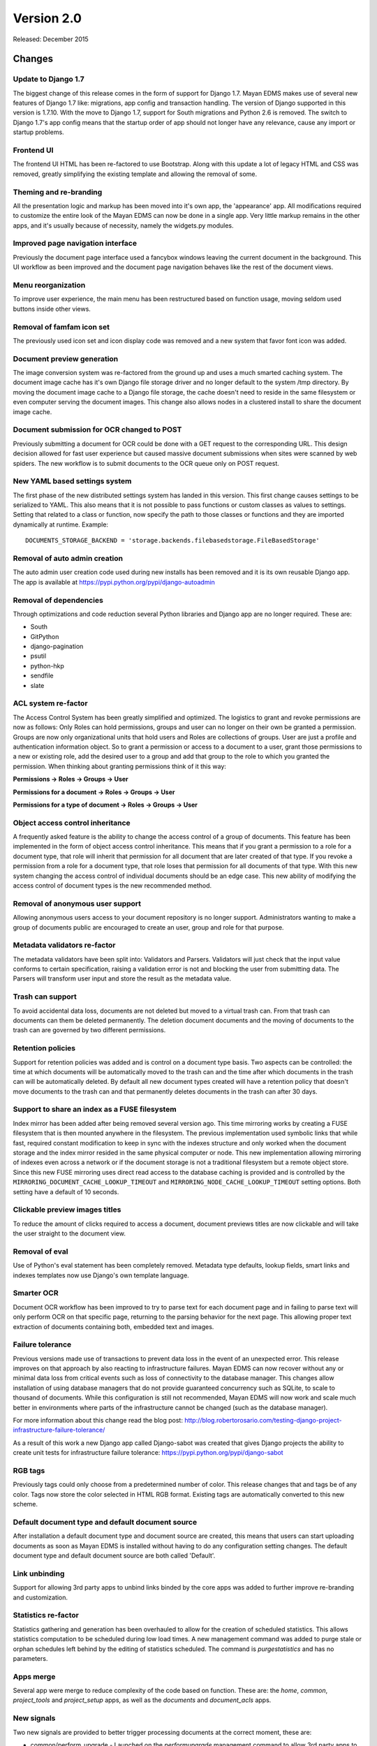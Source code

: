 Version 2.0
===========

Released: December 2015

Changes
-------

Update to Django 1.7
^^^^^^^^^^^^^^^^^^^^

The biggest change of this release comes in the form of support for Django 1.7.
Mayan EDMS makes use of several new features of Django 1.7 like: migrations,
app config and transaction handling. The version of Django supported in this
version is 1.7.10. With the move to Django 1.7, support for South migrations
and Python 2.6 is removed. The switch to Django 1.7's app config means that
the startup order of app should not longer have any relevance, cause any import
or startup problems.


Frontend UI
^^^^^^^^^^^

The frontend UI HTML has been re-factored to use Bootstrap. Along with this
update a lot of legacy HTML and CSS was removed, greatly simplifying the
existing template and allowing the removal of some.


Theming and re-branding
^^^^^^^^^^^^^^^^^^^^^^^

All the presentation logic and markup has been moved into it's own app, the
'appearance' app. All modifications required to customize the entire look of
the Mayan EDMS can now be done in a single app. Very little markup remains
in the other apps, and it's usually because of necessity, namely the widgets.py
modules.


Improved page navigation interface
^^^^^^^^^^^^^^^^^^^^^^^^^^^^^^^^^^

Previously the document page interface used a fancybox windows leaving the
current document in the background. This UI workflow as been improved and the
document page navigation behaves like the rest of the document views.


Menu reorganization
^^^^^^^^^^^^^^^^^^^

To improve user experience, the main menu has been restructured based on
function usage, moving seldom used buttons inside other views.


Removal of famfam icon set
^^^^^^^^^^^^^^^^^^^^^^^^^^

The previously used icon set and icon display code was removed and a new
system that favor font icon was added.


Document preview generation
^^^^^^^^^^^^^^^^^^^^^^^^^^^

The image conversion system was re-factored from the ground up and uses a much
smarted caching system. The document image cache has it's own Django file
storage driver and no longer default to the system /tmp directory. By moving
the document image cache to a Django file storage, the cache doesn't need to
reside in the same filesystem or even computer serving the document images.
This change also allows nodes in a clustered install to share the document
image cache.


Document submission for OCR changed to POST
^^^^^^^^^^^^^^^^^^^^^^^^^^^^^^^^^^^^^^^^^^^

Previously submitting a document for OCR could be done with a GET request to
the corresponding URL. This design decision allowed for fast user experience
but caused massive document submissions when sites were scanned by web spiders.
The new workflow is to submit documents to the OCR queue only on POST request.


New YAML based settings system
^^^^^^^^^^^^^^^^^^^^^^^^^^^^^^

The first phase of the new distributed settings system has landed in this
version. This first change causes settings to be serialized to YAML. This also
means that it is not possible to pass functions or custom classes as values to
settings. Setting that related to a class or function, now specify the path to
those classes or functions and they are imported dynamically at runtime.
Example::

    DOCUMENTS_STORAGE_BACKEND = 'storage.backends.filebasedstorage.FileBasedStorage'


Removal of auto admin creation
^^^^^^^^^^^^^^^^^^^^^^^^^^^^^^

The auto admin user creation code used during new installs has been removed and
it is its own reusable Django app. The app is available at
https://pypi.python.org/pypi/django-autoadmin


Removal of dependencies
^^^^^^^^^^^^^^^^^^^^^^^

Through optimizations and code reduction several Python libraries and Django
app are no longer required. These are:

* South
* GitPython
* django-pagination
* psutil
* python-hkp
* sendfile
* slate


ACL system re-factor
^^^^^^^^^^^^^^^^^^^^

The Access Control System has been greatly simplified and optimized. The
logistics to grant and revoke permissions are now as follows: Only Roles can
hold permissions, groups and user can no longer on their own be granted a
permission. Groups are now only organizational units that hold users and Roles
are collections of groups. User are just a profile and authentication
information object. So to grant a permission or access to a document to a user,
grant those permissions to a new or existing role, add the desired user to a
group and add that group to the role to which you granted the permission. When
thinking about granting permissions think of it this way:

**Permissions -> Roles -> Groups -> User**

**Permissions for a document -> Roles -> Groups -> User**

**Permissions for a type of document -> Roles -> Groups -> User**


Object access control inheritance
^^^^^^^^^^^^^^^^^^^^^^^^^^^^^^^^^

A frequently asked feature is the ability to change the access control of a
group of documents. This feature has been implemented in the form of object
access control inheritance. This means that if you grant a permission to a role
for a document type, that role will inherit that permission for all document
that are later created of that type. If you revoke a permission from a role for
a document type, that role loses that permission for all documents of that type.
With this new system changing the access control of individual documents
should be an edge case. This new ability of modifying the access control of
document types is the new recommended method.


Removal of anonymous user support
^^^^^^^^^^^^^^^^^^^^^^^^^^^^^^^^^

Allowing anonymous users access to your document repository is no longer
support. Administrators wanting to make a group of documents public are
encouraged to create an user, group and role for that purpose.


Metadata validators re-factor
^^^^^^^^^^^^^^^^^^^^^^^^^^^^^

The metadata validators have been split into: Validators and Parsers.
Validators will just check that the input value conforms to certain
specification, raising a validation error is not and blocking the user from
submitting data. The Parsers will transform user input and store the result as
the metadata value.


Trash can support
^^^^^^^^^^^^^^^^^

To avoid accidental data loss, documents are not deleted but moved to a virtual
trash can. From that trash can documents can them be deleted permanently. The
deletion document documents and the moving of documents to the trash can are
governed by two different permissions.


Retention policies
^^^^^^^^^^^^^^^^^^

Support for retention policies was added and is control on a document type basis.
Two aspects can be controlled: the time at which documents will be
automatically moved to the trash can and the time after which documents in the
trash can will be automatically deleted. By default all new document types
created will have a retention policy that doesn't move documents to the trash
can and that permanently deletes documents in the trash can after 30 days.


Support to share an index as a FUSE filesystem
^^^^^^^^^^^^^^^^^^^^^^^^^^^^^^^^^^^^^^^^^^^^^^

Index mirror has been added after being removed several version ago. This time
mirroring works by creating a FUSE filesystem that is then mounted anywhere in
the filesystem. The previous implementation used symbolic links that while
fast, required constant modification to keep in sync with the indexes structure
and only worked when the document storage and the index mirror resided in the
same physical computer or node. This new implementation allowing mirroring of
indexes even across a network or if the document storage is not a traditional
filesystem but a remote object store. Since this new FUSE mirroring uses direct
read access to the database caching is provided and is controlled by the
``MIRRORING_DOCUMENT_CACHE_LOOKUP_TIMEOUT`` and ``MIRRORING_NODE_CACHE_LOOKUP_TIMEOUT``
setting options. Both setting have a default of 10 seconds.


Clickable preview images titles
^^^^^^^^^^^^^^^^^^^^^^^^^^^^^^^

To reduce the amount of clicks required to access a document, document previews
titles are now clickable and will take the user straight to the document view.


Removal of eval
^^^^^^^^^^^^^^^

Use of Python's eval statement has been completely removed. Metadata type
defaults, lookup fields, smart links and indexes templates now use Django's
own template language.


Smarter OCR
^^^^^^^^^^^

Document OCR workflow has been improved to try to parse text for each document
page and in failing to parse text will only perform OCR on that specific page,
returning to the parsing behavior for the next page. This allowing proper text
extraction of documents containing both, embedded text and images.


Failure tolerance
^^^^^^^^^^^^^^^^^

Previous versions made use of transactions to prevent data loss in the event of
an unexpected error. This release improves on that approach by also reacting
to infrastructure failures. Mayan EDMS can now recover without any or
minimal data loss from critical events such as loss of connectivity to the
database manager. This changes allow installation of using database managers
that do not provide guaranteed concurrency such as SQLite, to scale to thousand
of documents. While this configuration is still not recommended, Mayan EDMS
will now work and scale much better in environments where parts of the
infrastructure cannot be changed (such as the database manager).

For more information about this change read the blog post:
http://blog.robertorosario.com/testing-django-project-infrastructure-failure-tolerance/

As a result of this work a new Django app called Django-sabot was created that
gives Django projects the ability to create unit tests for infrastructure
failure tolerance: https://pypi.python.org/pypi/django-sabot


RGB tags
^^^^^^^^

Previously tags could only choose from a predetermined number of color. This
release changes that and tags be of any color. Tags now store the color
selected in HTML RGB format. Existing tags are automatically converted to this
new scheme.


Default document type and default document source
^^^^^^^^^^^^^^^^^^^^^^^^^^^^^^^^^^^^^^^^^^^^^^^^^

After installation a default document type and document source are created,
this means that users can start uploading documents as soon as Mayan EDMS
is installed without having to do any configuration setting changes. The
default document type and default document source are both called 'Default'.


Link unbinding
^^^^^^^^^^^^^^

Support for allowing 3rd party apps to unbind links binded by the core apps
was added to further improve re-branding and customization.


Statistics re-factor
^^^^^^^^^^^^^^^^^^^^

Statistics gathering and generation has been overhauled to allow for the
creation of scheduled statistics. This allows statistics computation to be
scheduled during low load times. A new management command was added to
purge stale or orphan schedules left behind by the editing of statistics
scheduled. The command is `purgestatistics` and has no parameters.


Apps merge
^^^^^^^^^^

Several app were merge to reduce complexity of the code based on function.
These are: the `home`, `common`, `project_tools` and `project_setup` apps,
as well as the `documents` and `document_acls` apps.


New signals
^^^^^^^^^^^

Two new signals are provided to better trigger processing documents at the
correct moment, these are:

* common/perform_upgrade - Launched on the `performupgrade` management command
  to allow 3rd party apps to execute custom upgrade procedures in an unified
  manner.
* common/post_initial_setup - Launched on the `initialsetup` management command
  to allow for post install initialization or setup.
* common/post_upgrade - Launched after the `performupgrade` management command
  finishes.
* documents/post_version_upload = Launched after a new document version is
  uploaded.
* document/post_document_type_change = Launched after the document type of a
  document is changed.
* documents/post_document_created = Launched after a document is finally ready
  to be accessed, not when it is created.
* ocr/post_document_version_ocr - Launched when the OCR of a document version
  has finished.


Test improvements
^^^^^^^^^^^^^^^^^

Instead of a flat tests.py file, each app now has a tests/ directory containing
tests modules for each particular aspect of an apps, ie: test_models.py,
test_views.py, test_classes.py. The total number and coverage of tests has been
greatly increased.


Indexes recalculation
^^^^^^^^^^^^^^^^^^^^^

Indexes are now recalculated on when a new document is ready as well as the
when the metadata of a document changes. This allows indexing documents not
only based on their metadata but also based on their properties.


Upgrade command
^^^^^^^^^^^^^^^

To reduce the steps and complexity of upgrades, the new ``performupgrade``
management command was been added. All the upgrade steps will be performed
by this command.


Admin changes
^^^^^^^^^^^^^

Installation admins are no longer required to have the ``superusers`` or ``staff``
Django account flags. All setup tasks are now governed by a permission which
can be assigned to a role.


OCR functions split
^^^^^^^^^^^^^^^^^^^

The textual content of a document as interpreted by the OCR now resides as data
in the OCR app and not in the Documents app as before. OCR content might
not be available for all documents after the upgrade and might need to be
queued again. To help with this situation there is new tool called "OCR all
documents" for this exact situation.


New internal document creation workflow
^^^^^^^^^^^^^^^^^^^^^^^^^^^^^^^^^^^^^^^

The new document upload code now returns a document stub while content is
processing. This allows API users to have the document id of the document
just uploaded and perform other actions on it while it becomes ready
for access.


Auto logging
^^^^^^^^^^^^

App logging to the console is now automatically enabled. If Django's ``DEBUG``
flag is ``True`` the default level for auto logging is ``DEBUG``. If Django's
``DEBUG`` flag is ``False`` (as in production), the default level changes to
``INFO``. This should make it easier to add relevant messages to issue tickets
as well as a adecuate logging during production.


Other changes
^^^^^^^^^^^^^

* Merge of document_print and document_hard_copy views.
* New class based and menu based navigation system.
* Re-purpose the installation app.
* New class based transformations.
* Usage of Font Awesome icons set.
* Move document text content display code to the OCR app.
* Add new permissions ``PERMISSION_OCR_CONTENT_VIEW``.
* Document type OCR settings move to the OCR app.
* New dependencies:

  * PyYAML
  * django-autoadmin
  * django-pure-pagination
  * djangorestframework-recursive

* Management command to remove obsolete permissions: ``purgepermissions``.
* Normalization of 'title' and 'name' fields to 'label'.
* Improved API, now at version 1.
* Invert page title/project name order in browser title.
* Use Django's class based views pagination.
* Reduction of text strings.
* OCR all documents.
* Add tool to OCR all documents of a type.
* Fix rendering of text files with Unicode characters.
* Capture body of emails as a text document.
* All app APIs are top level URLs.
* CI using gitlab-ci.
* Coverage report with codecov.io.
* Thumbnails for documents in trash.
* Production deployment documentation chapter.
* Command line to create an initial settings file: ``createsettings``.
* Initialsetup now continues even is a settings/local.py exists.
* default_app_config for each app.
* Natural key support for many models allowing database migrations using dumped data.
* Separate documentation requirements file to allow for contributor who only want to work on documentation.
* Centralized testing with a new management command, ``runtests``.
* Addition of a tox testing configuration.
* Email test body capture.
* Email subject and from values storage.
* Gitlab CI support.
* Codecov support.
* Improve text file rendering.
* Show other packages licenses.
* Task delay to allow DB replication.
* Automatic debug logging and info logging during production.


Removals
--------

* Removal of the ``CombinedSource`` class.
* Removal of default class ACLs.
* Removal of the ImageMagick and GraphicsMagick converter backends.
* Remove support for applying roles to new users automatically.
* Removal of the ``DOCUMENT_RESTRICTIONS_OVERRIDE`` permission.
* Removed the page_label field.
* Removal of custom HTTP 505 error view.


Upgrading from a previous version
---------------------------------

Using PIP
^^^^^^^^^

Type in the console::

    $ pip install -U mayan-edms

the requirements will also be updated automatically.


Using Git
^^^^^^^^^

If you installed Mayan EDMS by cloning the Git repository issue the commands::

    $ git reset --hard HEAD
    $ git pull

otherwise download the compressed archived and uncompress it overriding the
existing installation.

Next upgrade/add the new requirements::

    $ pip install --upgrade -r requirements.txt


Common steps
^^^^^^^^^^^^

Migrate existing database schema with::

    $ mayan-edms.py performupgrade

During the migration several messages of stale content types can occur:

::

    The following content types are stale and need to be deleted:

        XX | XX

    Any objects related to these content types by a foreign key will also
    be deleted. Are you sure you want to delete these content types?
    If you're unsure, answer 'no'.

        Type 'yes' to continue, or 'no' to cancel:


You can safely answer "yes" to all.

Add new static media::

    $ mayan-edms.py collectstatic --noinput

Remove unused dependencies::

    $ pip uninstall South
    $ pip uninstall GitPython
    $ pip uninstall psutil
    $ pip uninstall python-hkp
    $ pip uninstall django-sendfile
    $ pip uninstall django-pagination
    $ pip uninstall slate

The upgrade procedure is now complete.


Backward incompatible changes
-----------------------------

* Current document and document sources transformations will be lost during upgrade.
* Permissions and Access Controls granted to users and/or groups will be lost during upgrade.


Bugs fixed or issues closed
---------------------------

* :gitlab-issue:`33` Update to Django 1.7
* :gitlab-issue:`59` New bootstrap based UI
* :gitlab-issue:`60` Backport class based navigation code from the unstable branch
* :gitlab-issue:`62` Simplify and reduce code in templates
* :gitlab-issue:`67` Python 3 compatibility: Update models __unicode__ methdo to __str__ methods (using Django's six library)
* :gitlab-issue:`121` Twitter Bootstrap theme for Mayan EDMS
* :gitlab-issue:`155` Header does not fit list on documents/list on small screens (laptop)
* :gitlab-issue:`170` Remove use of python-hkp
* :gitlab-issue:`182` Reorganize signal processors
* :gitlab-issue:`131` error on initialsetup: GPG initialization error
* :gitlab-issue:`135` Add document indexing filesystem mirroring
* :gitlab-issue:`141` Merge common and main app
* :gitlab-issue:`142` New authentication app
* :gitlab-issue:`145` Convert document tags to user RGB value for code instead of predetermined choices
* :gitlab-issue:`150` Add 'trash can' support
* :gitlab-issue:`151` Add support for data retention policies
* :gitlab-issue:`152` JSON API 500 error
* :gitlab-issue:`154` /documents API endpoint should return document pk
* :gitlab-issue:`155` Remove unused document page label field
* :gitlab-issue:`156` Remove post OCR language cleanup
* :gitlab-issue:`158` Django REST Swagger not working
* :gitlab-issue:`159` Error during template rendering on /document/folder/add with non-admin user
* :gitlab-issue:`160` Add audit logging
* :gitlab-issue:`163` Removal of the compressed file support
* :gitlab-issue:`164` Keep fancybox prev & next buttons enabled all the time
* :gitlab-issue:`167` Add workflow completion number to states
* :gitlab-issue:`168` Add field to store last error of source during execution
* :gitlab-issue:`171` tesseract fails with german language (wrong abbreviation)
* :gitlab-issue:`173` Add post_document_upload signal
* :gitlab-issue:`174` Bootstrap UI with master branch
* :gitlab-issue:`176` Replace default email domain
* :gitlab-issue:`177` Multi page tiff preview is not working
* :gitlab-issue:`178` Add separate missing optional metadata and missing required metadata tools
* :gitlab-issue:`181` Move task <-> queue assignment to apps.py
* :gitlab-issue:`182` Document tags widget is not permissions aware
* :gitlab-issue:`183` Separate metadata validators into: validators and parsers
* :gitlab-issue:`184` Move literals in checkouts apps.py and tasks.py to literals.py
* :gitlab-issue:`186` Scheduled task to delete all document stubs of more than X age.
* :gitlab-issue:`187` Add tests for multi page tiff files
* :gitlab-issue:`189` Use transient queues
* :gitlab-issue:`190` Bump API version number
* :gitlab-issue:`192` Use local model for document comments
* :gitlab-issue:`197` Add continuous integration that is compatible with Gitlab
* :gitlab-issue:`201` Untranslated items
* :gitlab-issue:`202` AutoAdminSingleton matching query does not exist.
* :gitlab-issue:`203` KeyError at /sources/upload/document/new/interactive/
* :gitlab-issue:`204` Problems to add required metadata after changin the document type
* :gitlab-issue:`216` Add default_app_config value to each app
* :gitlab-issue:`223` [Documents] Trigger event_document_type_change on the model not on the view
* :gitlab-issue:`227` decoder zip not available
* :gitlab-issue:`228` Attribute error when trying to attach a tag for a user with inadequate permissions
* :gitlab-issue:`229` Attribute error when a user tries to download a document - version 2.0.0b2
* :gitlab-issue:`230` No option to create new document version even though user given permission in document ACL
* :gitlab-issue:`231` User shown option to upload new version of a document even though it is blocked by checkout - v2.0.0b2
* :gitlab-issue:`233` Available users instead of available groups
* :gitlab-issue:`237` Forcefully checking in a document by a user without adequate permissions throws out an error


.. _PyPI: https://pypi.python.org/pypi/mayan-edms/
